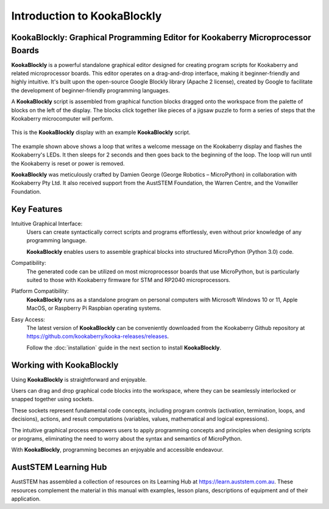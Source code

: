 Introduction to KookaBlockly
============================

**KookaBlockly**: Graphical Programming Editor for Kookaberry Microprocessor Boards
-------------------------------------------------------------------------------

**KookaBlockly** is a powerful standalone graphical editor designed for creating program scripts for Kookaberry and related microprocessor boards. 
This editor operates on a drag-and-drop interface, making it beginner-friendly and highly intuitive. 
It's built upon the open-source Google Blockly library (Apache 2 license), created by Google to facilitate the development of beginner-friendly programming languages.

A **KookaBlockly** script is assembled from graphical function blocks dragged onto the workspace from the palette of blocks on the left of the display.  
The blocks click together like pieces of a jigsaw puzzle to form a series of steps that the Kookaberry microcomputer will perform.

.. figure:: images/kblockly-welcome-script.png
   :width: 80%
   :align: center


   This is the **KookaBlockly** display with an example **KookaBlockly** script. 

The example shown above shows a loop that writes a welcome message on the Kookaberry display and flashes the Kookaberry's LEDs.  
It then sleeps for 2 seconds and then goes back to the beginning of the loop.  The loop will run until the Kookaberry is reset or power is removed.

**KookaBlockly** was meticulously crafted by Damien George (George Robotics – MicroPython) in collaboration with Kookaberry Pty Ltd. 
It also received support from the AustSTEM Foundation, the Warren Centre, and the Vonwiller Foundation.

Key Features
------------

Intuitive Graphical Interface: 
    Users can create syntactically correct scripts and programs effortlessly, 
    even without prior knowledge of any programming language.

    **KookaBlockly** enables users to assemble graphical blocks into structured MicroPython (Python 3.0) code.

Compatibility: 
   The generated code can be utilized on most microprocessor boards that use MicroPython, 
   but is particularly suited to those with Kookaberry firmware for STM and RP2040 microprocessors.

Platform Compatibility: 
   **KookaBlockly** runs as a standalone program on personal computers with Microsoft Windows 10 or 11, Apple MacOS, or Raspberry Pi Raspbian operating systems.

Easy Access: 
   The latest version of **KookaBlockly** can be conveniently downloaded from the Kookaberry Github repository 
   at https://github.com/kookaberry/kooka-releases/releases.

   Follow the :doc:`installation` guide in the next section to install **KookaBlockly**.

Working with KookaBlockly
-------------------------

Using **KookaBlockly** is straightforward and enjoyable. 

Users can drag and drop graphical code blocks into the workspace, where they can be seamlessly interlocked or snapped together using sockets. 

These sockets represent fundamental code concepts, including program controls (activation, termination, loops, and decisions), actions, and result computations (variables, values, mathematical and logical expressions). 

The intuitive graphical process empowers users to apply programming concepts and principles when designing scripts or programs, eliminating the need to worry about the syntax and semantics of MicroPython. 

With **KookaBlockly**, programming becomes an enjoyable and accessible endeavour.

AustSTEM Learning Hub
---------------------

AustSTEM has assembled a collection of resources on its Learning Hub at https://learn.auststem.com.au.  
These resources complement the material in this manual with examples, lesson plans, descriptions of equipment and of their application.